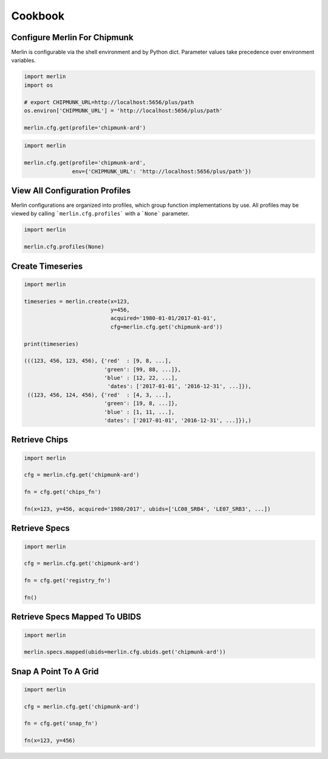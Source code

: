 Cookbook
========

Configure Merlin For Chipmunk
-----------------------------
Merlin is configurable via the shell environment and by Python dict.  Parameter values take precedence over environment variables.

.. code-block:: python3

    import merlin
    import os

    # export CHIPMUNK_URL=http://localhost:5656/plus/path
    os.environ['CHIPMUNK_URL'] = 'http://localhost:5656/plus/path'

    merlin.cfg.get(profile='chipmunk-ard')

.. code-block:: python3

    import merlin

    merlin.cfg.get(profile='chipmunk-ard',
                   env={'CHIPMUNK_URL': 'http://localhost:5656/plus/path'})


View All Configuration Profiles
-------------------------------
Merlin configurations are organized into profiles, which group function implementations by use.
All profiles may be viewed by calling ```merlin.cfg.profiles``` with a ```None``` parameter.

.. code-block:: python3
                
    import merlin

    merlin.cfg.profiles(None)


Create Timeseries
-------------------

.. code-block:: python3

    import merlin

    timeseries = merlin.create(x=123,
                               y=456, 
                               acquired='1980-01-01/2017-01-01',
                               cfg=merlin.cfg.get('chipmunk-ard'))

    print(timeseries)

    (((123, 456, 123, 456), {'red'  : [9, 8, ...],
                             'green': [99, 88, ...]},
                             'blue' : [12, 22, ...],
                              'dates': ['2017-01-01', '2016-12-31', ...]}),
     ((123, 456, 124, 456), {'red'  : [4, 3, ...],
                             'green': [19, 8, ...]},
                             'blue' : [1, 11, ...],
                             'dates': ['2017-01-01', '2016-12-31', ...]}),)


Retrieve Chips
--------------

.. code-block:: python3

    import merlin
    
    cfg = merlin.cfg.get('chipmunk-ard')

    fn = cfg.get('chips_fn')
    
    fn(x=123, y=456, acquired='1980/2017', ubids=['LC08_SRB4', 'LE07_SRB3', ...])


Retrieve Specs
------------------

.. code-block:: python3

    import merlin

    cfg = merlin.cfg.get('chipmunk-ard')

    fn = cfg.get('registry_fn')

    fn()
    

Retrieve Specs Mapped To UBIDS
------------------------------

.. code-block:: python3

    import merlin

    merlin.specs.mapped(ubids=merlin.cfg.ubids.get('chipmunk-ard'))


Snap A Point To A Grid
----------------------
.. code-block:: python3
                
    import merlin
    
    cfg = merlin.cfg.get('chipmunk-ard')
    
    fn = cfg.get('snap_fn')

    fn(x=123, y=456)
